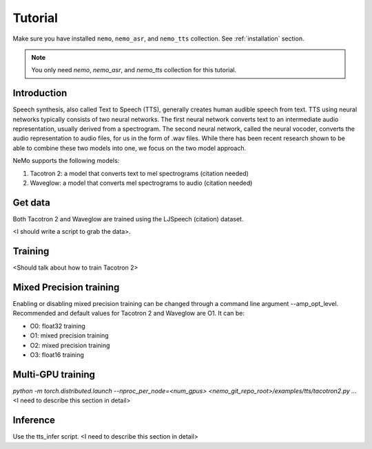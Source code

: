 Tutorial
========

Make sure you have installed ``nemo``, ``nemo_asr``, and ``nemo_tts``
collection. See :ref:`installation` section.

.. note::
    You only need `nemo`, `nemo_asr`, and `nemo_tts` collection for this
    tutorial.

Introduction
-------------
Speech synthesis, also called Text to Speech (TTS), generally creates human
audible speech from text. TTS using neural networks typically consists of two
neural networks. The first neural network converts text to an intermediate
audio representation, usually derived from a spectrogram. The second neural
network, called the neural vocoder, converts the audio representation to audio
files, for us in the form of .wav files. While there has been recent research
shown to be able to combine these two models into one, we focus on the two
model approach.

NeMo supports the following models:

1. Tacotron 2: a model that converts text to mel spectrograms (citation needed)
2. Waveglow: a model that converts mel spectrograms to audio (citation needed)

Get data
--------
Both Tacotron 2 and Waveglow are trained using the LJSpeech (citation) dataset.

<I should write a script to grab the data>.

Training
---------
<Should talk about how to train Tacotron 2>


Mixed Precision training
-------------------------
Enabling or disabling mixed precision training can be changed through a command
line argument --amp_opt_level. Recommended and default values for Tacotron 2
and Waveglow are O1. It can be:

- O0: float32 training
- O1: mixed precision training
- O2: mixed precision training
- O3: float16 training


Multi-GPU training
-------------------
`python -m torch.distributed.launch --nproc_per_node=<num_gpus> <nemo_git_repo_root>/examples/tts/tacotron2.py ...`
<I need to describe this section in detail>


Inference
---------
Use the tts_infer script.
<I need to describe this section in detail>
